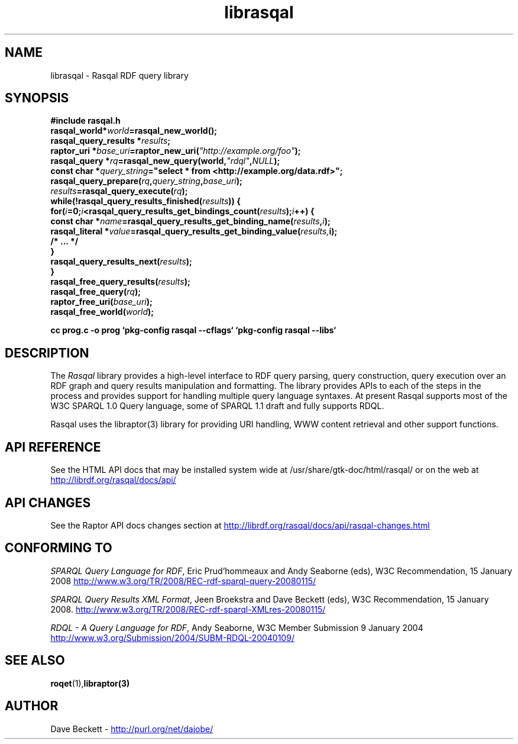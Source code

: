 .\"
.\" librasqal.3 - Rasqal library manual page
.\"
.\" $Id$
.\"
.\" Copyright (C) 2004-2011 David Beckett - http://www.dajobe.org/
.\" Copyright (C) 2004-2005 University of Bristol - http://www.bristol.ac.uk/
.\"
.TH librasqal 3 "2011-01-12"
.\" Please adjust this date whenever revising the manpage.
.SH NAME
librasqal \- Rasqal RDF query library
.SH SYNOPSIS
.nf
.B #include "rasqal.h"
.br
\ 
.br
.BI rasqal_world* world =rasqal_new_world();
.br
.BI "rasqal_query_results *" results ;
.br
.BI "raptor_uri *" base_uri =raptor_new_uri( "\(dqhttp://example.org/foo\(dq" );
.br
.BI "rasqal_query *" rq =rasqal_new_query(world, "\(dqrdql\(dq" , NULL );
.br
.BI "const char *" query_string "=\(dqselect * from <http://example.org/data.rdf>\(dq;"
.br
\ 
.br
.BI rasqal_query_prepare( rq , query_string , base_uri );
.br
.BI "" results =rasqal_query_execute( rq );
.br
.BI "while(!rasqal_query_results_finished(" results "))\ {"
.br
.BI "\ for(" i "=0;" i "<rasqal_query_results_get_bindings_count(" results ");" i "++) {"
.br
.BI "\ \ const char *" name "=rasqal_query_results_get_binding_name(" results , i );
.br
.BI "\ \ rasqal_literal *" value "=rasqal_query_results_get_binding_value(" results, i);
.br
.BI "\ \ /* ... */"
.br
.BI "\ }"
.br
.BI "\ rasqal_query_results_next(" results );
.br
.BI }
.br
.BI rasqal_free_query_results( results );
.br
.BI rasqal_free_query( rq );
.br
.BI raptor_free_uri( base_uri );
.br
.BI rasqal_free_world( world );
.br

.B cc prog.c -o prog `pkg-config rasqal --cflags` `pkg-config rasqal --libs`
.br
.fi
.SH DESCRIPTION
The \fIRasqal\fR library provides a high-level interface to RDF query
parsing, query construction, query execution over an RDF graph and
query results manipulation and formatting.  The library provides APIs
to each of the steps in the process and provides support for handling
multiple query language syntaxes.  At present Rasqal supports most of the 
W3C SPARQL 1.0 Query language, some of SPARQL 1.1 draft and
fully supports RDQL. 
.LP
Rasqal uses the libraptor(3) library for providing URI handling,
WWW content retrieval and other support functions.
.SH "API REFERENCE"
See the HTML API docs that may be installed system wide at
/usr/share/gtk-doc/html/rasqal/
or on the web at
.UR http://librdf.org/rasqal/docs/api/
http://librdf.org/rasqal/docs/api/
.UE
.SH API CHANGES
See the Raptor API docs changes section at
.UR http://librdf.org/rasqal/docs/api/rasqal-changes.html
http://librdf.org/rasqal/docs/api/rasqal-changes.html 
.UE
.SH "CONFORMING TO"
\fISPARQL Query Language for RDF\fR, 
Eric Prud'hommeaux and Andy Seaborne (eds), W3C Recommendation, 15 January 2008
.UR http://www.w3.org/TR/2008/REC-rdf-sparql-query-20080115/
http://www.w3.org/TR/2008/REC-rdf-sparql-query-20080115/
.UE
.LP
\fISPARQL Query Results XML Format\fR, 
Jeen Broekstra and Dave Beckett (eds), W3C Recommendation, 15 January 2008.
.UR http://www.w3.org/TR/2008/REC-rdf-sparql-XMLres-20080115/
http://www.w3.org/TR/2008/REC-rdf-sparql-XMLres-20080115/
.UE
.LP
\fIRDQL - A Query Language for RDF\fR, Andy Seaborne,
W3C Member Submission 9 January 2004
.UR http://www.w3.org/Submission/2004/SUBM-RDQL-20040109/
http://www.w3.org/Submission/2004/SUBM-RDQL-20040109/
.UE
.SH SEE ALSO
.BR roqet (1), libraptor(3)
.SH AUTHOR
Dave Beckett - 
.UR http://purl.org/net/dajobe/
http://purl.org/net/dajobe/
.UE
.br
